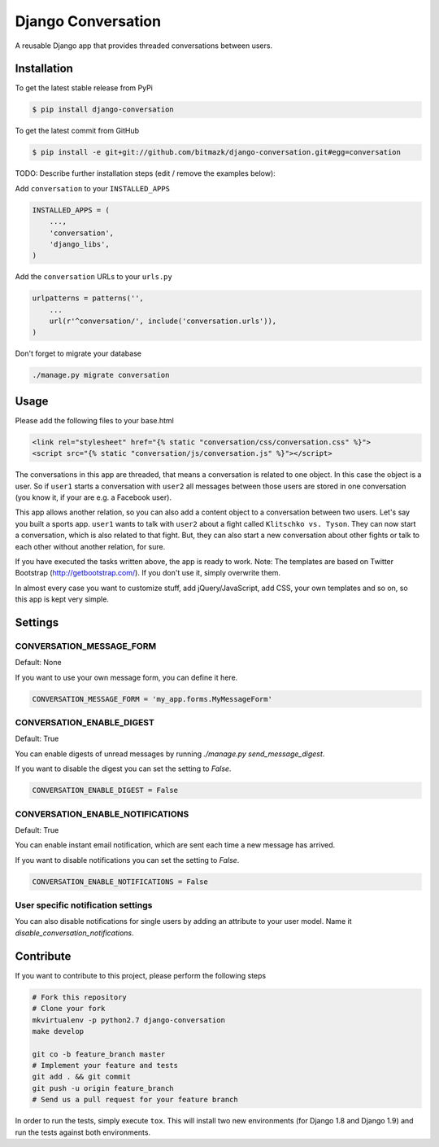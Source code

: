 Django Conversation
===================

A reusable Django app that provides threaded conversations between users.

Installation
------------

To get the latest stable release from PyPi

.. code-block:: bash

    $ pip install django-conversation

To get the latest commit from GitHub

.. code-block:: bash

    $ pip install -e git+git://github.com/bitmazk/django-conversation.git#egg=conversation

TODO: Describe further installation steps (edit / remove the examples below):

Add ``conversation`` to your ``INSTALLED_APPS``

.. code-block:: python

    INSTALLED_APPS = (
        ...,
        'conversation',
        'django_libs',
    )

Add the ``conversation`` URLs to your ``urls.py``

.. code-block:: python

    urlpatterns = patterns('',
        ...
        url(r'^conversation/', include('conversation.urls')),
    )

Don't forget to migrate your database

.. code-block:: bash

    ./manage.py migrate conversation


Usage
-----

Please add the following files to your base.html

.. code-block:: html

    <link rel="stylesheet" href="{% static "conversation/css/conversation.css" %}">
    <script src="{% static "conversation/js/conversation.js" %}"></script>

The conversations in this app are threaded, that means a conversation is
related to one object. In this case the object is a user. So if ``user1``
starts a conversation with ``user2`` all messages between those users are
stored in one conversation (you know it, if your are e.g. a Facebook user).

This app allows another relation, so you can also add a content object to a
conversation between two users. Let's say you built a sports app. ``user1``
wants to talk with ``user2`` about a fight called ``Klitschko vs. Tyson``. They
can now start a conversation, which is also related to that fight. But, they
can also start a new conversation about other fights or talk to each other
without another relation, for sure.

If you have executed the tasks written above, the app is ready to work.
Note: The templates are based on Twitter Bootstrap (http://getbootstrap.com/).
If you don't use it, simply overwrite them.

In almost every case you want to customize stuff, add jQuery/JavaScript, add
CSS, your own templates and so on, so this app is kept very simple.


Settings
--------

CONVERSATION_MESSAGE_FORM
+++++++++++++++++++++++++

Default: None

If you want to use your own message form, you can define it here.

.. code-block:: python

    CONVERSATION_MESSAGE_FORM = 'my_app.forms.MyMessageForm'


CONVERSATION_ENABLE_DIGEST
++++++++++++++++++++++++++

Default: True

You can enable digests of unread messages by running
`./manage.py send_message_digest`.

If you want to disable the digest you can set the setting to `False`.

.. code-block:: python

    CONVERSATION_ENABLE_DIGEST = False


CONVERSATION_ENABLE_NOTIFICATIONS
+++++++++++++++++++++++++++++++++

Default: True

You can enable instant email notification, which are sent each time a new
message has arrived.

If you want to disable notifications you can set the setting to `False`.

.. code-block:: python

    CONVERSATION_ENABLE_NOTIFICATIONS = False


User specific notification settings
+++++++++++++++++++++++++++++++++++

You can also disable notifications for single users by adding an attribute to
your user model. Name it `disable_conversation_notifications`.


Contribute
----------

If you want to contribute to this project, please perform the following steps

.. code-block:: bash

    # Fork this repository
    # Clone your fork
    mkvirtualenv -p python2.7 django-conversation
    make develop

    git co -b feature_branch master
    # Implement your feature and tests
    git add . && git commit
    git push -u origin feature_branch
    # Send us a pull request for your feature branch

In order to run the tests, simply execute ``tox``. This will install two new
environments (for Django 1.8 and Django 1.9) and run the tests against both
environments.

